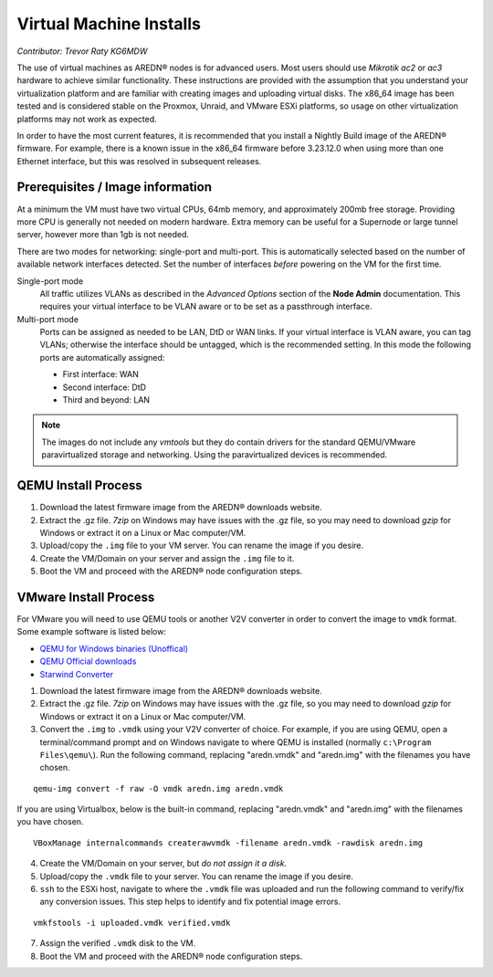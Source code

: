 ========================
Virtual Machine Installs
========================

*Contributor: Trevor Raty KG6MDW*

The use of virtual machines as AREDN® nodes is for advanced users. Most users should use *Mikrotik ac2* or *ac3* hardware to achieve similar functionality. These instructions are provided with the assumption that you understand your virtualization platform and are familiar with creating images and uploading virtual disks. The x86_64 image has been tested and is considered stable on the Proxmox, Unraid, and VMware ESXi platforms, so usage on other virtualization platforms may not work as expected.

In order to have the most current features, it is recommended that you install a Nightly Build image of the AREDN® firmware. For example, there is a known issue in the x86_64 firmware before 3.23.12.0 when using more than one Ethernet interface, but this was resolved in subsequent releases.

Prerequisites / Image information
---------------------------------

At a minimum the VM must have two virtual CPUs, 64mb memory, and approximately 200mb free storage. Providing more CPU is generally not needed on modern hardware. Extra memory can be useful for a Supernode or large tunnel server, however more than 1gb is not needed.

There are two modes for networking: single-port and multi-port. This is automatically selected based on the number of available network interfaces detected. Set the number of interfaces *before* powering on the VM for the first time.

Single-port mode
  All traffic utilizes VLANs as described in the *Advanced Options* section of the **Node Admin** documentation. This requires your virtual interface to be VLAN aware or to be set as a passthrough interface.

Multi-port mode
  Ports can be assigned as needed to be LAN, DtD or WAN links. If your virtual interface is VLAN aware, you can tag VLANs; otherwise the interface should be untagged, which is the recommended setting. In this mode the following ports are automatically assigned:

  - First interface: WAN
  - Second interface: DtD
  - Third and beyond: LAN

.. note:: The images do not include any *vmtools* but they do contain drivers for the standard QEMU/VMware paravirtualized storage and networking. Using the paravirtualized devices is recommended.

QEMU Install Process
--------------------

1. Download the latest firmware image from the AREDN® downloads website.

2. Extract the .gz file. *7zip* on Windows may have issues with the .gz file, so you may need to download *gzip* for Windows or extract it on a Linux or Mac computer/VM.

3. Upload/copy the ``.img`` file to your VM server. You can rename the image if you desire.

4. Create the VM/Domain on your server and assign the ``.img`` file to it.

5. Boot the VM and proceed with the AREDN® node configuration steps.

VMware Install Process
----------------------

For VMware you will need to use QEMU tools or another V2V converter in order to convert the image to ``vmdk`` format. Some example software is listed below:

- `QEMU for Windows binaries (Unoffical) <https://qemu.weilnetz.de/w64/>`_
- `QEMU Official downloads <https://www.qemu.org/download/#windows>`_
- `Starwind Converter <https://www.starwindsoftware.com/starwind-v2v-converter>`_

1. Download the latest firmware image from the AREDN® downloads website.

2. Extract the .gz file. *7zip* on Windows may have issues with the .gz file, so you may need to download *gzip* for Windows or extract it on a Linux or Mac computer/VM.

3. Convert the ``.img`` to ``.vmdk`` using your V2V converter of choice. For example, if you are using QEMU, open a terminal/command prompt and on Windows navigate to where QEMU is installed (normally ``c:\Program Files\qemu\``). Run the following command, replacing "aredn.vmdk" and "aredn.img" with the filenames you have chosen.

::

  qemu-img convert -f raw -O vmdk aredn.img aredn.vmdk

If you are using Virtualbox, below is the built-in command, replacing "aredn.vmdk" and "aredn.img" with the filenames you have chosen.

::

  VBoxManage internalcommands createrawvmdk -filename aredn.vmdk -rawdisk aredn.img

4. Create the VM/Domain on your server, but *do not assign it a disk*.

5. Upload/copy the ``.vmdk`` file to your server. You can rename the image if you desire.

6. ``ssh`` to the ESXi host, navigate to where the ``.vmdk`` file was uploaded and run the following command to verify/fix any conversion issues. This step helps to identify and fix potential image errors.

::

  vmkfstools -i uploaded.vmdk verified.vmdk

7. Assign the verified ``.vmdk`` disk to the VM.

8. Boot the VM and proceed with the AREDN® node configuration steps.
